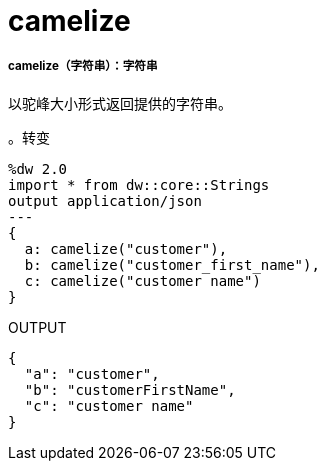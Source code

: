 =  camelize

// * <<camelize1>>


[[camelize1]]
=====  camelize（字符串）：字符串


以驼峰大小形式返回提供的字符串。

。转变
[source,DataWeave, linenums]
----
%dw 2.0
import * from dw::core::Strings
output application/json
---
{
  a: camelize("customer"),
  b: camelize("customer_first_name"),
  c: camelize("customer name")
}
----

.OUTPUT
[source,json,linenums]
----
{
  "a": "customer",
  "b": "customerFirstName",
  "c": "customer name"
}
----


